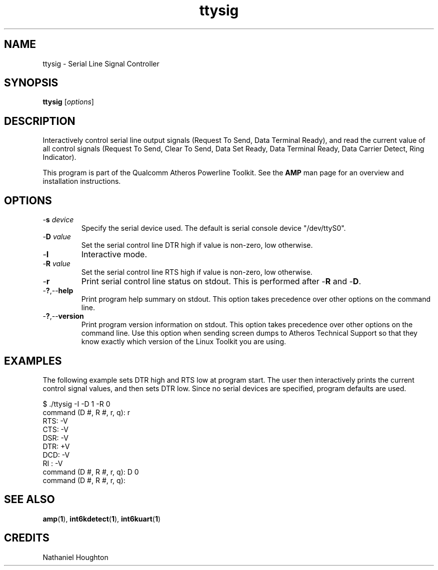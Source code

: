 .TH ttysig 1 "November 2013" "open-plc-utils-0.0.3" "Qualcomm Atheros Open Powerline Toolkit"

.SH NAME
ttysig - Serial Line Signal Controller

.SH SYNOPSIS
.BR ttysig
.RI [ options ] 

.SH DESCRIPTION
Interactively control serial line output signals (Request To Send, Data Terminal Ready), and read the current value of all control signals (Request To Send, Clear To Send, Data Set Ready, Data Terminal Ready, Data Carrier Detect, Ring Indicator).

.PP
This program is part of the Qualcomm Atheros Powerline Toolkit.
See the \fBAMP\fR man page for an overview and installation instructions.

.SH OPTIONS

.TP
-\fBs \fIdevice\fR
Specify the serial device used.
The default is serial console device "/dev/ttyS0".

.TP
-\fBD \fIvalue\fR
Set the serial control line DTR high if value is non-zero, low otherwise.

.TP
-\fBI\fR
Interactive mode.

.TP
-\fBR \fIvalue\fR
Set the serial control line RTS high if value is non-zero, low otherwise.

.TP
-\fBr\fR
Print serial control line status on stdout.
This is performed after -\fBR\fR and -\fBD\fR.

.TP
.RB - ? ,-- help
Print program help summary on stdout.
This option takes precedence over other options on the command line.

.TP
.RB - ? ,-- version
Print program version information on stdout.
This option takes precedence over other options on the command line.
Use this option when sending screen dumps to Atheros Technical Support so that they know exactly which version of the Linux Toolkit you are using.

.SH EXAMPLES
The following example sets DTR high and RTS low at program start.
The user then interactively prints the current control signal values, and then sets DTR low.
Since no serial devices are specified, program defaults are used.

.PP
  $ ./ttysig -I -D 1 -R 0
  command (D #, R #, r, q): r
  RTS: -V
  CTS: -V
  DSR: -V
  DTR: +V
  DCD: -V
  RI : -V
  command (D #, R #, r, q): D 0
  command (D #, R #, r, q):

.PP

.SH SEE ALSO
.BR amp ( 1 ),
.BR int6kdetect ( 1 ),
.BR int6kuart ( 1 )

.SH CREDITS
 Nathaniel Houghton


